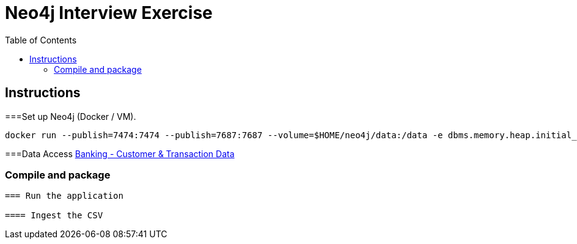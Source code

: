 :toc:
:icons: font
:source-highlighter: prettify
:project_id: neo4j excercise


= Neo4j Interview Exercise

== Instructions

===Set up Neo4j (Docker / VM). 

```
docker run --publish=7474:7474 --publish=7687:7687 --volume=$HOME/neo4j/data:/data -e dbms.memory.heap.initial_size=1024m -e dbms.memory.heap.max_size=2048m  neo4j
```

===Data Access
https://gist.github.com/maruthiprithivi/f11bf40b558879aca0c30ce76e7dec98[Banking - Customer & Transaction Data]

=== Compile and package

```mvn clean package```

=== Run the application

==== Ingest the CSV

